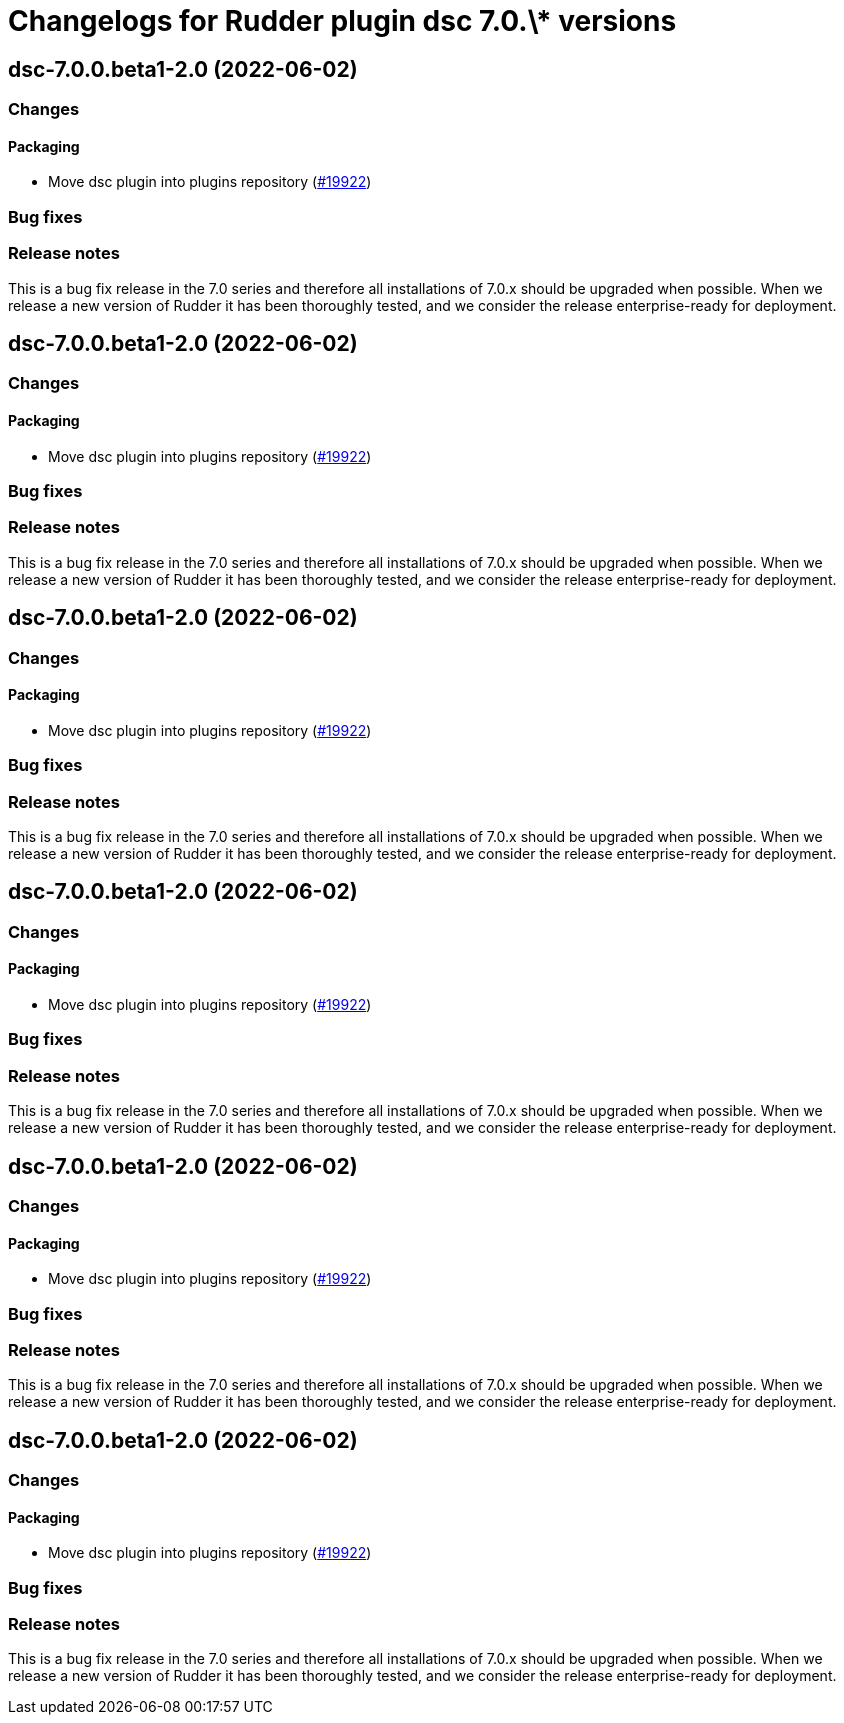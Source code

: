 = Changelogs for Rudder plugin dsc 7.0.\* versions

== dsc-7.0.0.beta1-2.0 (2022-06-02)

=== Changes


==== Packaging

* Move dsc plugin into plugins repository
    (https://issues.rudder.io/issues/19922[#19922])

=== Bug fixes

=== Release notes

This is a bug fix release in the 7.0 series and therefore all installations of 7.0.x should be upgraded when possible. When we release a new version of Rudder it has been thoroughly tested, and we consider the release enterprise-ready for deployment.

== dsc-7.0.0.beta1-2.0 (2022-06-02)

=== Changes


==== Packaging

* Move dsc plugin into plugins repository
    (https://issues.rudder.io/issues/19922[#19922])

=== Bug fixes

=== Release notes

This is a bug fix release in the 7.0 series and therefore all installations of 7.0.x should be upgraded when possible. When we release a new version of Rudder it has been thoroughly tested, and we consider the release enterprise-ready for deployment.

== dsc-7.0.0.beta1-2.0 (2022-06-02)

=== Changes


==== Packaging

* Move dsc plugin into plugins repository
    (https://issues.rudder.io/issues/19922[#19922])

=== Bug fixes

=== Release notes

This is a bug fix release in the 7.0 series and therefore all installations of 7.0.x should be upgraded when possible. When we release a new version of Rudder it has been thoroughly tested, and we consider the release enterprise-ready for deployment.

== dsc-7.0.0.beta1-2.0 (2022-06-02)

=== Changes


==== Packaging

* Move dsc plugin into plugins repository
    (https://issues.rudder.io/issues/19922[#19922])

=== Bug fixes

=== Release notes

This is a bug fix release in the 7.0 series and therefore all installations of 7.0.x should be upgraded when possible. When we release a new version of Rudder it has been thoroughly tested, and we consider the release enterprise-ready for deployment.

== dsc-7.0.0.beta1-2.0 (2022-06-02)

=== Changes


==== Packaging

* Move dsc plugin into plugins repository
    (https://issues.rudder.io/issues/19922[#19922])

=== Bug fixes

=== Release notes

This is a bug fix release in the 7.0 series and therefore all installations of 7.0.x should be upgraded when possible. When we release a new version of Rudder it has been thoroughly tested, and we consider the release enterprise-ready for deployment.

== dsc-7.0.0.beta1-2.0 (2022-06-02)

=== Changes


==== Packaging

* Move dsc plugin into plugins repository
    (https://issues.rudder.io/issues/19922[#19922])

=== Bug fixes

=== Release notes

This is a bug fix release in the 7.0 series and therefore all installations of 7.0.x should be upgraded when possible. When we release a new version of Rudder it has been thoroughly tested, and we consider the release enterprise-ready for deployment.

